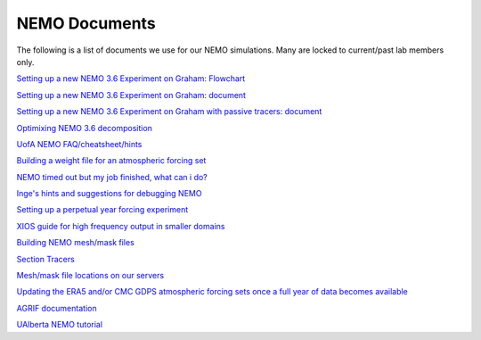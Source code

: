 NEMO Documents
===============

The following is a list of documents we use for our NEMO simulations. Many are locked to current/past lab members only.


`Setting up a new NEMO 3.6 Experiment on Graham: Flowchart <https://lucid.app/lucidchart/81024a6b-ac08-4921-930d-fe0ccc99a41d/view?page=0_0#>`_

`Setting up a new NEMO 3.6 Experiment on Graham: document  <https://docs.google.com/document/d/1W2v8cVzn6AiH2SF37aibwz1p_gZpIbgl/edit>`_

`Setting up a new NEMO 3.6 Experiment on Graham with passive tracers: document <https://docs.google.com/document/d/12Nzcb61-5_qufylLfv8NJDHcX4JXhTX7zUVX-rQ_MIk/edit>`_

`Optimixing NEMO 3.6 decomposition <https://docs.google.com/document/d/1Fx6kQOL6UJxaxDruBoPRz-G5UjJHi-8zH42tc1hVcWI/edit>`_

`UofA NEMO FAQ/cheatsheet/hints <https://docs.google.com/document/d/e/2PACX-1vQeYJDD-kAk9ffCqOU15fm27I8FbWCtPdxipjUDHtXtel38-B71xWMeID6k_T6QRaZJ_E4xNFHmCxqk/pub>`_

`Building a weight file for an atmospheric forcing set <https://docs.google.com/document/d/1eIVUDuVo6jB9R4E2EJ94IQupdCAvxDZ4l3WwWMkrpww/edit>`_

`NEMO timed out but my job finished, what can i do? <https://docs.google.com/document/d/18ZxZAJbwPkFo_wDmAeVc5IValYMT6xj7Yma4IMhfjX0/edit?usp=sharing>`_

`Inge's hints and suggestions for debugging NEMO <https://docs.google.com/document/d/1UmRvh9IzNX8iATCheNZ4ZpxNTqyDEM4ipnx0Pdxto3o/edit>`_

`Setting up a perpetual year forcing experiment <https://docs.google.com/document/d/1yq6X-NkuLIG8nfOJYV3KVofmCbfl7EoeJK0WVl-2lJc/edit>`_

`XIOS guide for high frequency output in smaller domains <https://docs.google.com/document/d/1eLnbSQKqLbW8d7qdZtUQMJRjcZLbMsrYf6BrFnrC3Rg/edit>`_

`Building NEMO mesh/mask files <https://docs.google.com/document/d/15lg7maZ3CBJK7vLW5oA-e_dU8EPLEl1kwI9xm_wXZUE/edit?usp=sharing>`_ 

`Section Tracers <https://docs.google.com/document/d/e/2PACX-1vR1368vugtUov5VFNzQuDF-baqTyx6E1fUwkBUtNIJXFMZ8Clc6a37Bh1yjAEOLBWSRKoMIuHWZFCGV/pub>`_ 

`Mesh/mask file locations on our servers <https://docs.google.com/document/d/e/2PACX-1vSt67rAGoOvcE2BTcTR-Wx-LTS0EFFOxZYRiUkwHjnioM1a3zf3WpvAt_3nxNd-gDI1l18fPe1DbNfo/pub>`_

`Updating the ERA5 and/or CMC GDPS atmospheric forcing sets once a full year of data becomes available <https://docs.google.com/document/d/e/2PACX-1vQz2_SJnNrHzVvoifjSqHSIr0EOy5Ov2Tt7ddM-cGLZNBQngsArHZ2ifQ2sXL4AOlfZCLbE8h8O_Zrj/pub>`_ 

`AGRIF documentation <https://onedrive.live.com/?authkey=%21AJkKZKo31%2DiIwQw&cid=C2D3E0AE7967A795&id=C2D3E0AE7967A795%211695426&parId=C2D3E0AE7967A795%211676213&o=OneUp>`_

`UAlberta NEMO tutorial <https://docs.google.com/document/d/1tWErkIAiK7JBJH2cncMndZaMipDQLvq8UfjwDPBKygA/>`_
